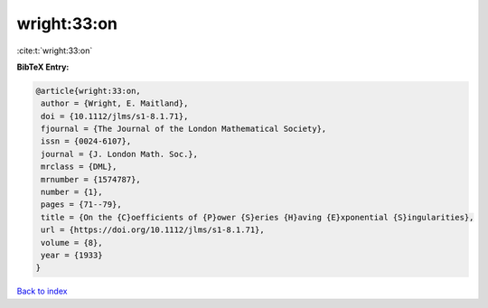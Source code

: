 wright:33:on
============

:cite:t:`wright:33:on`

**BibTeX Entry:**

.. code-block:: bibtex

   @article{wright:33:on,
    author = {Wright, E. Maitland},
    doi = {10.1112/jlms/s1-8.1.71},
    fjournal = {The Journal of the London Mathematical Society},
    issn = {0024-6107},
    journal = {J. London Math. Soc.},
    mrclass = {DML},
    mrnumber = {1574787},
    number = {1},
    pages = {71--79},
    title = {On the {C}oefficients of {P}ower {S}eries {H}aving {E}xponential {S}ingularities},
    url = {https://doi.org/10.1112/jlms/s1-8.1.71},
    volume = {8},
    year = {1933}
   }

`Back to index <../By-Cite-Keys.rst>`_
